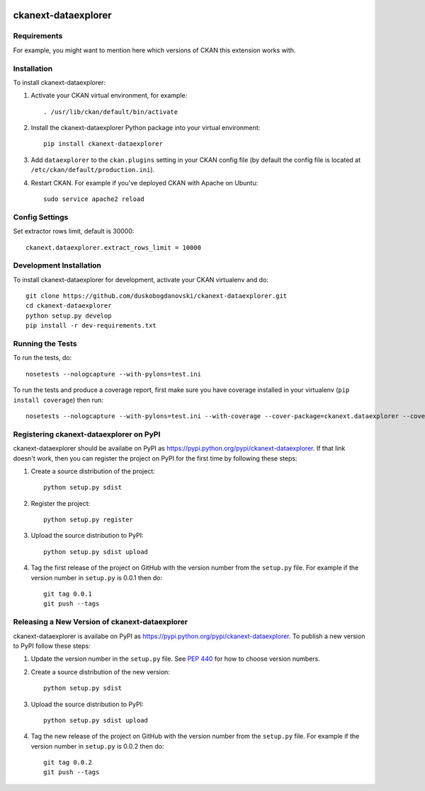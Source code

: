 .. You should enable this project on travis-ci.org and coveralls.io to make
   these badges work. The necessary Travis and Coverage config files have been
   generated for you.

.. image:: https://travis-ci.org/duskobogdanovski/ckanext-dataexplorer.svg?branch=master
    :target: https://travis-ci.org/duskobogdanovski/ckanext-dataexplorer

.. image:: https://coveralls.io/repos/duskobogdanovski/ckanext-dataexplorer/badge.svg
  :target: https://coveralls.io/r/duskobogdanovski/ckanext-dataexplorer

.. image:: https://pypip.in/download/ckanext-dataexplorer/badge.svg
    :target: https://pypi.python.org/pypi//ckanext-dataexplorer/
    :alt: Downloads

.. image:: https://pypip.in/version/ckanext-dataexplorer/badge.svg
    :target: https://pypi.python.org/pypi/ckanext-dataexplorer/
    :alt: Latest Version

.. image:: https://pypip.in/py_versions/ckanext-dataexplorer/badge.svg
    :target: https://pypi.python.org/pypi/ckanext-dataexplorer/
    :alt: Supported Python versions

.. image:: https://pypip.in/status/ckanext-dataexplorer/badge.svg
    :target: https://pypi.python.org/pypi/ckanext-dataexplorer/
    :alt: Development Status

.. image:: https://pypip.in/license/ckanext-dataexplorer/badge.svg
    :target: https://pypi.python.org/pypi/ckanext-dataexplorer/
    :alt: License

=============
ckanext-dataexplorer
=============

.. Put a description of your extension here:
   What does it do? What features does it have?
   Consider including some screenshots or embedding a video!


------------
Requirements
------------

For example, you might want to mention here which versions of CKAN this
extension works with.


------------
Installation
------------

.. Add any additional install steps to the list below.
   For example installing any non-Python dependencies or adding any required
   config settings.

To install ckanext-dataexplorer:

1. Activate your CKAN virtual environment, for example::

     . /usr/lib/ckan/default/bin/activate

2. Install the ckanext-dataexplorer Python package into your virtual environment::

     pip install ckanext-dataexplorer

3. Add ``dataexplorer`` to the ``ckan.plugins`` setting in your CKAN
   config file (by default the config file is located at
   ``/etc/ckan/default/production.ini``).

4. Restart CKAN. For example if you've deployed CKAN with Apache on Ubuntu::

     sudo service apache2 reload


---------------
Config Settings
---------------

Set extractor rows limit, default is 30000::

    ckanext.dataexplorer.extract_rows_limit = 10000

------------------------
Development Installation
------------------------

To install ckanext-dataexplorer for development, activate your CKAN virtualenv and
do::

    git clone https://github.com/duskobogdanovski/ckanext-dataexplorer.git
    cd ckanext-dataexplorer
    python setup.py develop
    pip install -r dev-requirements.txt


-----------------
Running the Tests
-----------------

To run the tests, do::

    nosetests --nologcapture --with-pylons=test.ini

To run the tests and produce a coverage report, first make sure you have
coverage installed in your virtualenv (``pip install coverage``) then run::

    nosetests --nologcapture --with-pylons=test.ini --with-coverage --cover-package=ckanext.dataexplorer --cover-inclusive --cover-erase --cover-tests


---------------------------------
Registering ckanext-dataexplorer on PyPI
---------------------------------

ckanext-dataexplorer should be availabe on PyPI as
https://pypi.python.org/pypi/ckanext-dataexplorer. If that link doesn't work, then
you can register the project on PyPI for the first time by following these
steps:

1. Create a source distribution of the project::

     python setup.py sdist

2. Register the project::

     python setup.py register

3. Upload the source distribution to PyPI::

     python setup.py sdist upload

4. Tag the first release of the project on GitHub with the version number from
   the ``setup.py`` file. For example if the version number in ``setup.py`` is
   0.0.1 then do::

       git tag 0.0.1
       git push --tags


----------------------------------------
Releasing a New Version of ckanext-dataexplorer
----------------------------------------

ckanext-dataexplorer is availabe on PyPI as https://pypi.python.org/pypi/ckanext-dataexplorer.
To publish a new version to PyPI follow these steps:

1. Update the version number in the ``setup.py`` file.
   See `PEP 440 <http://legacy.python.org/dev/peps/pep-0440/#public-version-identifiers>`_
   for how to choose version numbers.

2. Create a source distribution of the new version::

     python setup.py sdist

3. Upload the source distribution to PyPI::

     python setup.py sdist upload

4. Tag the new release of the project on GitHub with the version number from
   the ``setup.py`` file. For example if the version number in ``setup.py`` is
   0.0.2 then do::

       git tag 0.0.2
       git push --tags
